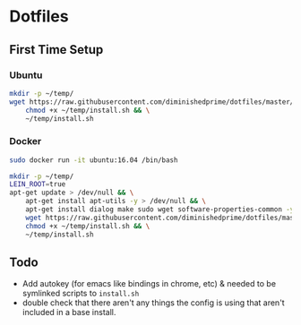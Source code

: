 * Dotfiles
** First Time Setup
*** Ubuntu
    #+BEGIN_SRC sh
      mkdir -p ~/temp/
      wget https://raw.githubusercontent.com/diminishedprime/dotfiles/master/install.sh -O ~/temp/install.sh && \
          chmod +x ~/temp/install.sh && \
          ~/temp/install.sh
    #+END_SRC
*** Docker
    #+BEGIN_SRC sh
      sudo docker run -it ubuntu:16.04 /bin/bash

      mkdir -p ~/temp/
      LEIN_ROOT=true
      apt-get update > /dev/null && \
          apt-get install apt-utils -y > /dev/null && \
          apt-get install dialog make sudo wget software-properties-common -y > /dev/null && \
          wget https://raw.githubusercontent.com/diminishedprime/dotfiles/master/install.sh  -O ~/temp/install.sh && \
          chmod +x ~/temp/install.sh && \
          ~/temp/install.sh
    #+END_SRC
** Todo
   + Add autokey (for emacs like bindings in chrome, etc) & needed to be
     symlinked scripts to =install.sh=
   + double check that there aren't any things the config is using that aren't
     included in a base install.
